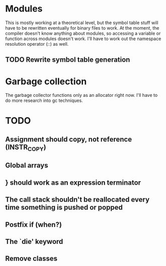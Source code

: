 * Modules
This is mostly working at a theoretical level, but the symbol table
stuff will have to be rewritten eventually for binary files to
work. At the moment, the compiler doesn't know anything about modules,
so accessing a variable or function across modules doesn't work. I'll
have to work out the namespace resolution operator (::) as well.

** TODO Rewrite symbol table generation

* Garbage collection
The garbage collector functions only as an allocator right now. I'll
have to do more research into gc techniques.

* TODO
** Assignment should copy, not reference (INSTR_COPY)
** Global arrays
** } should work as an expression terminator
** The call stack shouldn't be reallocated every time something is pushed or popped
** Postfix if (when?)
** The `die' keyword
** Remove classes
